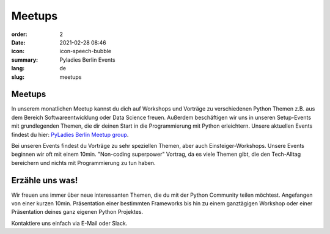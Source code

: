 Meetups
#######

:order: 2
:date: 2021-02-28 08:46
:icon: icon-speech-bubble
:summary: Pyladies Berlin Events
:lang: de
:slug: meetups

.. container:: float-left

    .. image:: {attach}/images/meetups/tdd.jpg
        :width: 400px

Meetups
~~~~~~~~

In unserem monatlichen Meetup kannst du dich auf Workshops und Vorträge zu verschiedenen Python Themen z.B. aus dem Bereich Softwareentwicklung oder Data Science freuen.  
Außerdem beschäftigen wir uns in unseren Setup-Events mit grundlegenden Themen, die dir deinen Start in die Programmierung mit Python erleichtern.
Unsere aktuellen Events findest du hier: `PyLadies Berlin Meetup group <https://www.meetup.com/PyLadies-Berlin/>`_.

Bei unseren Events findest du Vorträge zu sehr speziellen Themen, aber auch Einsteiger-Workshops. 
Unsere Events beginnen wir oft mit einem 10min. "Non-coding superpower" Vortrag, da es viele Themen gibt, die den Tech-Alltag bereichern und nichts mit Programmierung zu tun haben.

Erzähle uns was!
~~~~~~~~~~~~~~~~~~~

Wir freuen uns immer über neue interessanten Themen, die du mit der Python Community teilen möchtest. 
Angefangen von einer kurzen 10min. Präsentation einer bestimmten Frameworks bis hin zu einem ganztägigen Workshop oder einer Präsentation deines ganz eigenen Python Projektes.

Kontaktiere uns einfach via E-Mail oder Slack.